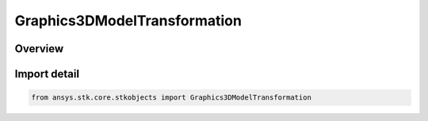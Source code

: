 Graphics3DModelTransformation
=============================

.. py:class:: ansys.stk.core.stkobjects.Graphics3DModelTransformation

   Bases: :py:class:`~ansys.stk.core.stkobjects.IGraphics3DModelTransformation`

   Class to modify transformation values.

.. py:currentmodule:: Graphics3DModelTransformation

Overview
--------


Import detail
-------------

.. code-block:: python

    from ansys.stk.core.stkobjects import Graphics3DModelTransformation



